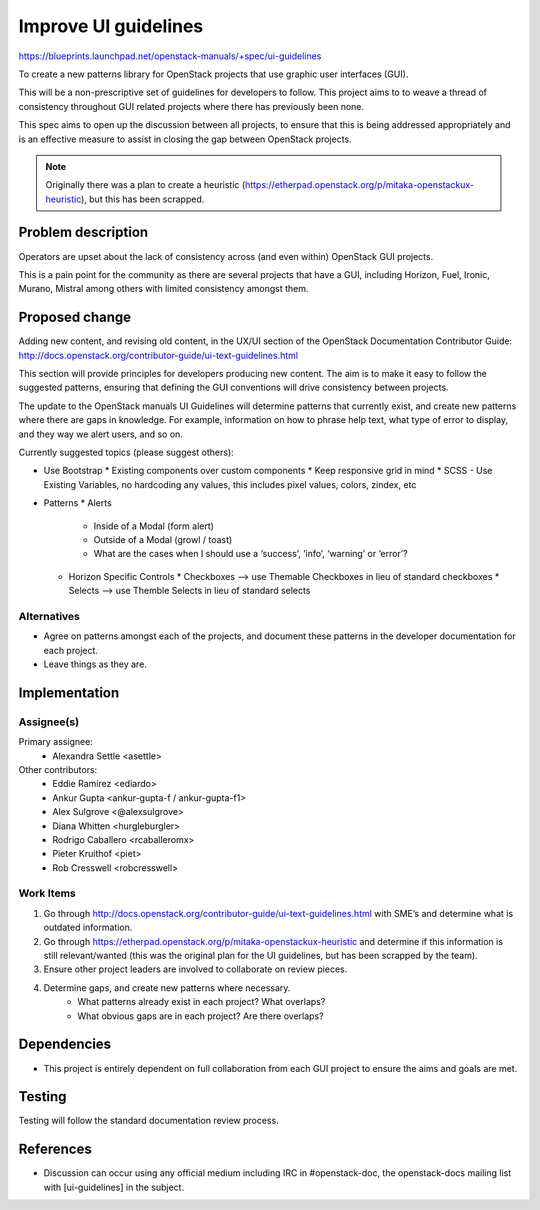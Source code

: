 ..
 This work is licensed under a Creative Commons Attribution 3.0 Unported
 License.

 http://creativecommons.org/licenses/by/3.0/legalcode

=====================
Improve UI guidelines
=====================

https://blueprints.launchpad.net/openstack-manuals/+spec/ui-guidelines

To create a new patterns library for OpenStack projects that use
graphic user interfaces (GUI).

This will be a non-prescriptive set of guidelines for developers to
follow. This project aims to to weave a thread of consistency throughout
GUI related projects where there has previously been none.

This spec aims to open up the discussion between all projects, to ensure that
this is being addressed appropriately and is an effective measure to assist
in closing the gap between OpenStack projects.

.. note::

   Originally there was a plan to create a heuristic
   (https://etherpad.openstack.org/p/mitaka-openstackux-heuristic), but
   this has been scrapped.


Problem description
===================

Operators are upset about the lack of consistency across (and even within)
OpenStack GUI projects.

This is a pain point for the community as there are several projects that have a
GUI, including Horizon, Fuel, Ironic, Murano, Mistral among others with limited
consistency amongst them.


Proposed change
===============

Adding new content, and revising old content, in the UX/UI section of
the OpenStack Documentation Contributor Guide:
http://docs.openstack.org/contributor-guide/ui-text-guidelines.html

This section will provide principles for developers producing new
content. The aim is to make it easy to follow the suggested patterns,
ensuring that defining the GUI conventions will drive consistency
between projects.

The update to the OpenStack manuals UI Guidelines will determine patterns
that currently exist, and create new patterns where there are gaps in
knowledge. For example, information on how to phrase help text, what type
of error to display, and they way we alert users, and so on.

Currently suggested topics (please suggest others):

* Use Bootstrap
  * Existing components over custom components
  * Keep responsive grid in mind
  * SCSS - Use Existing Variables, no hardcoding any values, this includes pixel values, colors, zindex, etc
* Patterns
  * Alerts
    * Inside of a Modal (form alert)
    * Outside of a Modal (growl / toast)
    * What are the cases when I should use a ‘success’, ‘info’, ‘warning’ or ‘error’?
  * Horizon Specific Controls
    * Checkboxes —> use Themable Checkboxes in lieu of standard checkboxes
    * Selects —> use Themble Selects in lieu of standard selects


Alternatives
------------

* Agree on patterns amongst each of the projects, and document these patterns
  in the developer documentation for each project.

* Leave things as they are.


Implementation
==============

Assignee(s)
-----------

Primary assignee:
  * Alexandra Settle <asettle>

Other contributors:
  * Eddie Ramirez <ediardo>
  * Ankur Gupta <ankur-gupta-f / ankur-gupta-f1>
  * Alex Sulgrove <@alexsulgrove>
  * Diana Whitten <hurgleburgler>
  * Rodrigo Caballero <rcaballeromx>
  * Pieter Kruithof <piet>
  * Rob Cresswell <robcresswell>

Work Items
----------

#. Go through http://docs.openstack.org/contributor-guide/ui-text-guidelines.html
   with SME’s and determine what is outdated information.
#. Go through https://etherpad.openstack.org/p/mitaka-openstackux-heuristic and determine
   if this information is still relevant/wanted (this was the original plan for
   the UI guidelines, but has been scrapped by the team).
#. Ensure other project leaders are involved to collaborate on review pieces.
#. Determine gaps, and create new patterns where necessary.
	* What patterns already exist in each project? What overlaps?
	* What obvious gaps are in each project? Are there overlaps?


Dependencies
============

* This project is entirely dependent on full collaboration from each GUI
  project to ensure the aims and goals are met.

Testing
=======

Testing will follow the standard documentation review process.

References
==========

* Discussion can occur using any official medium including IRC in
  #openstack-doc, the openstack-docs mailing list with
  [ui-guidelines] in the subject.

  .. _`documentation team meeting`:
     https://wiki.openstack.org/wiki/Meetings/DocTeamMeeting